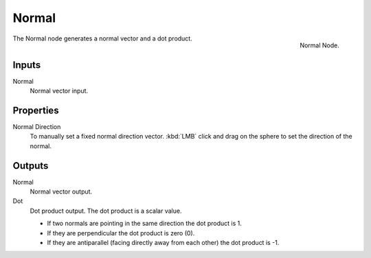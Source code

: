 .. Editors Note: This page gets copied into :doc:`</render/cycles/nodes/types/vector/normal>`
.. Editors Note: This page gets copied into :doc:`</render/blender_render/materials/nodes/types/vector/normal>`

******
Normal
******

.. figure:: /images/compositing_nodes_normal.png
   :align: right
   :width: 150px

   Normal Node.

The Normal node generates a normal vector and a dot product.

Inputs
======

Normal
   Normal vector input.


Properties
==========

Normal Direction
   To manually set a fixed normal direction vector.
   :kbd:`LMB` click and drag on the sphere to set the direction of the normal.


Outputs
=======

Normal
   Normal vector output.
Dot
   Dot product output. The dot product is a scalar value.

   - If two normals are pointing in the same direction the dot product is 1.
   - If they are perpendicular the dot product is zero (0).
   - If they are antiparallel (facing directly away from each other) the dot product is -1.
